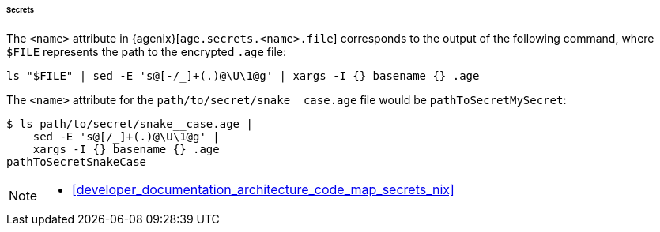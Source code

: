 [[developer_documentation_architecture_cross_cutting_concerns_naming_conventions_secrets]]
====== Secrets

The `<name>` attribute in {agenix}[`age.secrets.<name>.file`] corresponds to the
output of the following command, where `$FILE` represents the path to the
encrypted `.age` file:

[,bash]
----
ls "$FILE" | sed -E 's@[-/_]+(.)@\U\1@g' | xargs -I {} basename {} .age
----

:file: path/to/secret/snake__case.age
====
The `<name>` attribute for the `{file}` file would be `pathToSecretMySecret`:

[,bash,subs=attributes+]
----
$ ls {file} |
    sed -E 's@[/_]+(.)@\U\1@g' |
    xargs -I {} basename {} .age
pathToSecretSnakeCase
----
====

[NOTE]
====
* <<developer_documentation_architecture_code_map_secrets_nix>>
====
